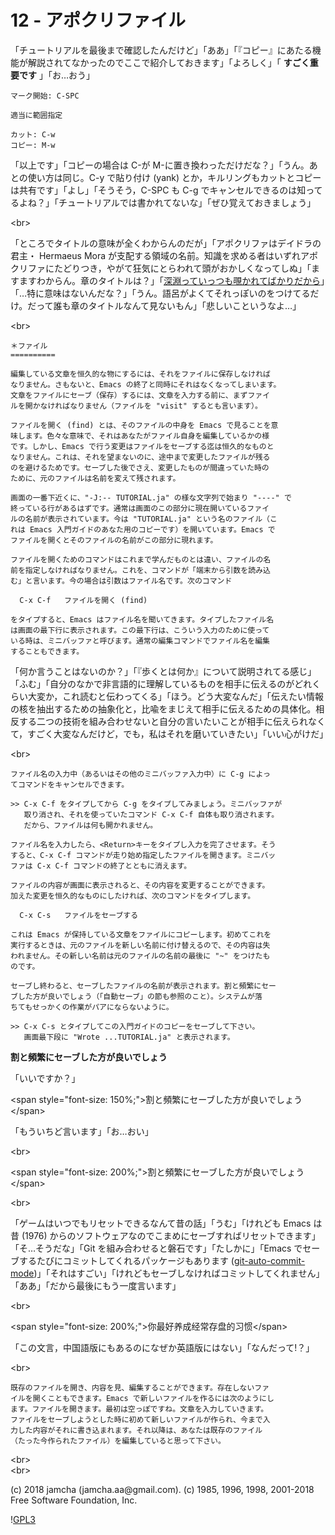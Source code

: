 #+OPTIONS: toc:nil
#+OPTIONS: \n:t
#+OPTIONS: ^:{}

* 12 - アポクリファイル

  「チュートリアルを最後まで確認したんだけど」「ああ」「『コピー』にあたる機能が解説されてなかったのでここで紹介しておきます」「よろしく」「 *すごく重要です* 」「お…おう」

  #+BEGIN_SRC 
  マーク開始: C-SPC

  適当に範囲指定

  カット: C-w
  コピー: M-w
  #+END_SRC

  「以上です」「コピーの場合は C-が M-に置き換わっただけだな？」「うん。あとの使い方は同じ。C-y で貼り付け (yank) とか，キルリングもカットとコピーは共有です」「よし」「そうそう，C-SPC も C-g でキャンセルできるのは知ってるよね？」「チュートリアルでは書かれてないな」「ぜひ覚えておきましょう」

  <br>

  「ところでタイトルの意味が全くわからんのだが」「アポクリファはデイドラの君主・ Hermaeus Mora が支配する領域の名前。知識を求める者はいずれアポクリファにたどりつき，やがて狂気にとらわれて頭がおかしくなってしぬ」「ますますわからん。章のタイトルは？」「[[https://ja.wikiquote.org/wiki/%E3%83%95%E3%83%AA%E3%83%BC%E3%83%89%E3%83%AA%E3%83%92%E3%83%BB%E3%83%8B%E3%83%BC%E3%83%81%E3%82%A7][深淵っていっつも覗かれてばかりだから]]」「…特に意味はないんだな？」「うん。語呂がよくてそれっぽいのをつけてるだけ。だって誰も章のタイトルなんて見ないもん」「悲しいこというなよ…」

  <br>

  #+BEGIN_SRC
  ＊ファイル
  ==========

  編集している文章を恒久的な物にするには、それをファイルに保存しなければ
  なりません。さもないと、Emacs の終了と同時にそれはなくなってしまいます。
  文章をファイルにセーブ（保存）するには、文章を入力する前に、まずファイ
  ルを開かなければなりません（ファイルを "visit" するとも言います）。

  ファイルを開く (find) とは、そのファイルの中身を Emacs で見ることを意
  味します。色々な意味で、それはあなたがファイル自身を編集しているかの様
  です。しかし、Emacs で行う変更はファイルをセーブする迄は恒久的なものと
  なりません。これは、それを望まないのに、途中まで変更したファイルが残る
  のを避けるためです。セーブした後でさえ、変更したものが間違っていた時の
  ために、元のファイルは名前を変えて残されます。

  画面の一番下近くに、"-J:-- TUTORIAL.ja" の様な文字列で始まり "----" で
  終っている行があるはずです。通常は画面のこの部分に現在開いているファイ
  ルの名前が表示されています。今は "TUTORIAL.ja" という名のファイル（こ
  れは Emacs 入門ガイドのあなた用のコピーです）を開いています。Emacs で
  ファイルを開くとそのファイルの名前がこの部分に現れます。

  ファイルを開くためのコマンドはこれまで学んだものとは違い、ファイルの名
  前を指定しなければなりません。これを、コマンドが「端末から引数を読み込
  む」と言います。今の場合は引数はファイル名です。次のコマンド

	C-x C-f   ファイルを開く (find)

  をタイプすると、Emacs はファイル名を聞いてきます。タイプしたファイル名
  は画面の最下行に表示されます。この最下行は、こういう入力のために使って
  いる時は、ミニバッファと呼びます。通常の編集コマンドでファイル名を編集
  することもできます。
  #+END_SRC

  「何か言うことはないのか？」「『歩くとは何か』について説明されてる感じ」「ふむ」「自分のなかで非言語的に理解しているものを相手に伝えるのがどれくらい大変か，これ読むと伝わってくる」「ほう。どう大変なんだ」「伝えたい情報の核を抽出するための抽象化と，比喩をまじえて相手に伝えるための具体化。相反する二つの技術を組み合わせないと自分の言いたいことが相手に伝えられなくて，すごく大変なんだけど，でも，私はそれを磨いていきたい」「いい心がけだ」

  <br>

  #+BEGIN_SRC
  ファイル名の入力中（あるいはその他のミニバッファ入力中）に C-g によっ
  てコマンドをキャンセルできます。

  >> C-x C-f をタイプしてから C-g をタイプしてみましょう。ミニバッファが
     取り消され、それを使っていたコマンド C-x C-f 自体も取り消されます。
     だから、ファイルは何も開かれません。

  ファイル名を入力したら、<Return>キーをタイプし入力を完了させます。そう
  すると、C-x C-f コマンドが走り始め指定したファイルを開きます。ミニバッ
  ファは C-x C-f コマンドの終了とともに消えます。

  ファイルの内容が画面に表示されると、その内容を変更することができます。
  加えた変更を恒久的なものにしたければ、次のコマンドをタイプします。

	C-x C-s   ファイルをセーブする

  これは Emacs が保持している文章をファイルにコピーします。初めてこれを
  実行するときは、元のファイルを新しい名前に付け替えるので、その内容は失
  われません。その新しい名前は元のファイルの名前の最後に "~" をつけたも
  のです。

  セーブし終わると、セーブしたファイルの名前が表示されます。割と頻繁にセー
  ブした方が良いでしょう（「自動セーブ」の節も参照のこと）。システムが落
  ちてもせっかくの作業がパアにならないように。

  >> C-x C-s とタイプしてこの入門ガイドのコピーをセーブして下さい。
     画面最下段に "Wrote ...TUTORIAL.ja" と表示されます。
  #+END_SRC

  *割と頻繁にセーブした方が良いでしょう*

  「いいですか？」

  <span style="font-size: 150%;">割と頻繁にセーブした方が良いでしょう</span>

  「もういちど言います」「お…おい」

  <br>

  <span style="font-size: 200%;">割と頻繁にセーブした方が良いでしょう</span>

  <br>

  「ゲームはいつでもリセットできるなんて昔の話」「うむ」「けれども Emacs は昔 (1976) からのソフトウェアなのでこまめにセーブすればリセットできます」「そ…そうだな」「Git を組み合わせると磐石です」「たしかに」「Emacs でセーブするたびにコミットしてくれるパッケージもあります ([[https://github.com/ryuslash/git-auto-commit-mode][git-auto-commit-mode]])」「それはすごい」「けれどもセーブしなければコミットしてくれません」「ああ」「だから最後にもう一度言います」

  <br>

  <span style="font-size: 200%;">你最好养成经常存盘的习惯</span>

  「この文言，中国語版にもあるのになぜか英語版にはない」「なんだって!？」

  <br>

  #+BEGIN_SRC
  既存のファイルを開き、内容を見、編集することができます。存在しないファ
  イルを開くこともできます。Emacs で新しいファイルを作るには次のようにし
  ます。ファイルを開きます。最初は空っぽですね。文章を入力していきます。
  ファイルをセーブしようとした時に初めて新しいファイルが作られ、今まで入
  力した内容がそれに書き込まれます。それ以降は、あなたは既存のファイル
  （たった今作られたファイル）を編集していると思って下さい。
  #+END_SRC

  <br>
  <br>

  (c) 2018 jamcha (jamcha.aa@gmail.com). (c) 1985, 1996, 1998, 2001-2018 Free Software Foundation, Inc.

  ![[https://www.gnu.org/graphics/gplv3-88x31.png][GPL3]]
